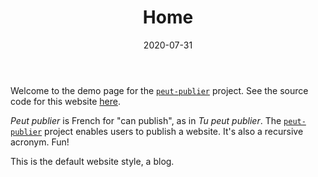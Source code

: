 #+TITLE: Home
#+DATE: 2020-07-31
#+TYPE: index

Welcome to the demo page for the [[http://github.com/excalamus/peut-publier/][=peut-publier=]] project.  See the
source code for this website [[https://github.com/excalamus/excalamus.github.io][here]].


/Peut publier/ is French for "can publish", as in /Tu peut publier/.
The [[http://github.com/excalamus/peut-publier/][=peut-publier=]] project enables users to publish a website.  It's
also a recursive acronym.  Fun!


This is the default website style, a blog. 
